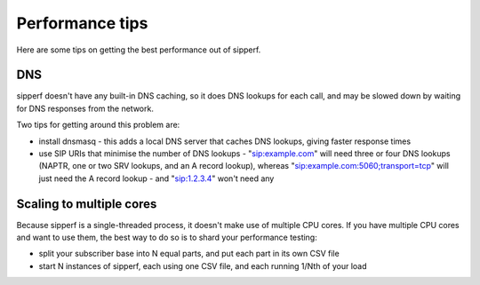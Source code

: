 Performance tips
================

Here are some tips on getting the best performance out of sipperf.

DNS
---

sipperf doesn't have any built-in DNS caching, so it does DNS lookups for each call, and may be slowed down by waiting for DNS responses from the network.

Two tips for getting around this problem are:

* install dnsmasq - this adds a local DNS server that caches DNS lookups, giving faster response times
* use SIP URIs that minimise the number of DNS lookups - "sip:example.com" will need three or four DNS lookups (NAPTR, one or two SRV lookups, and an A record lookup), whereas "sip:example.com:5060;transport=tcp" will just need the A record lookup - and "sip:1.2.3.4" won't need any

Scaling to multiple cores
-------------------------

Because sipperf is a single-threaded process, it doesn't make use of multiple CPU cores. If you have multiple CPU cores and want to use them, the best way to do so is to shard your performance testing:

* split your subscriber base into N equal parts, and put each part in its own CSV file
* start N instances of sipperf, each using one CSV file, and each running 1/Nth of your load

